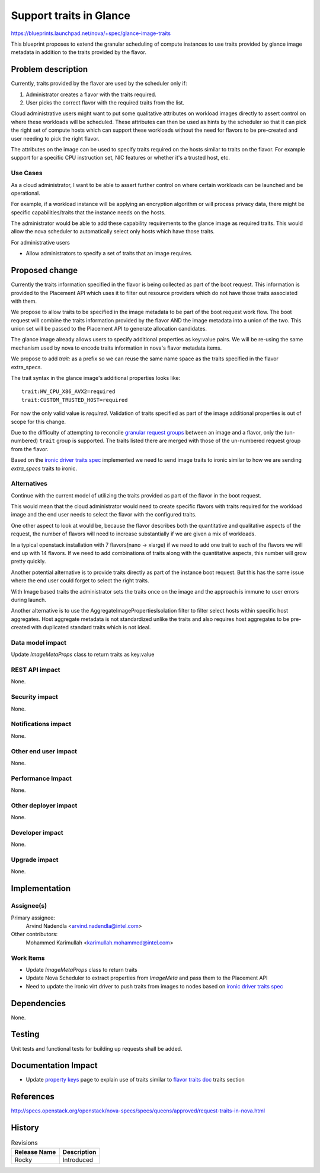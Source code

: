 ..
 This work is licensed under a Creative Commons Attribution 3.0 Unported
 License.

 http://creativecommons.org/licenses/by/3.0/legalcode

==========================================
Support traits in Glance
==========================================

https://blueprints.launchpad.net/nova/+spec/glance-image-traits

This blueprint proposes to extend the granular scheduling of compute instances
to use traits provided by glance image metadata in addition to the traits
provided by the flavor.

Problem description
===================

Currently, traits provided by the flavor are used by the scheduler only if:

1. Administrator creates a flavor with the traits required.
2. User picks the correct flavor with the required traits from the list.

Cloud administrative users might want to put some qualitative attributes on
workload images directly to assert control on where these workloads will be
scheduled.  These attributes can then be used as hints by the scheduler so that
it can pick the right set of compute hosts which can support these workloads
without the need for flavors to be pre-created and user needing to pick the
right flavor.

The attributes on the image can be used to specify traits required on the hosts
similar to traits on the flavor. For example support for a specific CPU
instruction set, NIC features or whether it's a trusted host, etc.

Use Cases
---------

As a cloud administrator, I want to be able to assert further control on where
certain workloads can be launched and be operational.

For example, if a workload instance will be applying an encryption algorithm or
will process privacy data, there might be specific capabilities/traits that the
instance needs on the hosts.

The administrator would be able to add these capability requirements to the
glance image as required traits. This would allow the nova scheduler to
automatically select only hosts which have those traits.

For administrative users

* Allow administrators to specify a set of traits that an image requires.

Proposed change
===============

Currently the traits information specified in the flavor is being collected as
part of the boot request. This information is provided to the Placement API
which uses it to filter out resource providers which do not have those traits
associated with them.

We propose to allow traits to be specified in the image metadata to be part of
the boot request work flow. The boot request will combine the traits
information provided by the flavor AND the image metadata into a union of the
two. This union set will be passed to the Placement API to generate allocation
candidates.

The glance image already allows users to specify additional properties as
key:value pairs. We will be re-using the same mechanism used by nova to encode
traits information in nova's flavor metadata items.

We propose to add `trait:` as a prefix so we can reuse the same name space as
the traits specified in the flavor extra_specs.

The trait syntax in the glance image's additional properties looks like::

    trait:HW_CPU_X86_AVX2=required
    trait:CUSTOM_TRUSTED_HOST=required

For now the only valid value is `required`. Validation of traits specified as
part of the image additional properties is out of scope for this change.

Due to the difficulty of attempting to reconcile `granular request groups`_
between an image and a flavor, only the (un-numbered) ``trait`` group is
supported. The traits listed there are merged with those of the un-numbered
request group from the flavor.

Based on the `ironic driver traits spec`_ implemented we need to send image
traits to ironic similar to how we are sending `extra_specs` traits to ironic.

Alternatives
------------

Continue with the current model of utilizing the traits provided as part of the
flavor in the boot request.

This would mean that the cloud administrator would need to create specific
flavors with traits required for the workload image and the end user needs to
select the flavor with the configured traits.

One other aspect to look at would be, because the flavor describes both the
quantitative and qualitative aspects of the request, the number of flavors will
need to increase substantially if we are given a mix of workloads.

In a typical openstack installation with 7 flavors(nano -> xlarge) if we need
to add one trait to each of the flavors we will end up with 14 flavors. If we
need to add combinations of traits along with the quantitative aspects, this
number will grow pretty quickly.

Another potential alternative is to provide traits directly as part of the
instance boot request. But this has the same issue where the end user could
forget to select the right traits.

With Image based traits the administrator sets the traits once on the image and
the approach is immune to user errors during launch.

Another alternative is to use the AggregateImagePropertiesIsolation
filter to filter select hosts within specific host aggregates. Host aggregate
metadata is not standardized unlike the traits and also requires host
aggregates to be pre-created with duplicated standard traits which is not
ideal.

Data model impact
-----------------

Update `ImageMetaProps` class to return traits as key:value

REST API impact
---------------

None.

Security impact
---------------

None.

Notifications impact
--------------------

None.

Other end user impact
---------------------

None.

Performance Impact
------------------

None.

Other deployer impact
---------------------

None.

Developer impact
----------------

None.

Upgrade impact
--------------

None.

Implementation
==============

Assignee(s)
-----------

Primary assignee:
  Arvind Nadendla <arvind.nadendla@intel.com>

Other contributors:
  Mohammed Karimullah <karimullah.mohammed@intel.com>

Work Items
----------

* Update `ImageMetaProps` class to return traits
* Update Nova Scheduler to extract properties from `ImageMeta` and pass them
  to the Placement API
* Need to update the ironic virt driver to push traits from images to nodes
  based on `ironic driver traits spec`_

Dependencies
============

None.

Testing
=======

Unit tests and functional tests for building up requests shall be added.

Documentation Impact
====================

* Update `property keys`_ page to explain use of traits similar to
  `flavor traits doc`_ traits section

.. _property keys: https://docs.openstack.org/python-glanceclient/pike/cli/property-keys.html
.. _flavor traits doc: https://docs.openstack.org/nova/latest/user/flavors.html

References
==========

http://specs.openstack.org/openstack/nova-specs/specs/queens/approved/request-traits-in-nova.html

.. _ironic driver traits spec: https://review.openstack.org/#/c/508116/
.. _granular request groups: http://specs.openstack.org/openstack/nova-specs/specs/rocky/approved/granular-resource-requests.html#numbered-request-groups

History
=======

.. list-table:: Revisions
   :header-rows: 1

   * - Release Name
     - Description
   * - Rocky
     - Introduced
